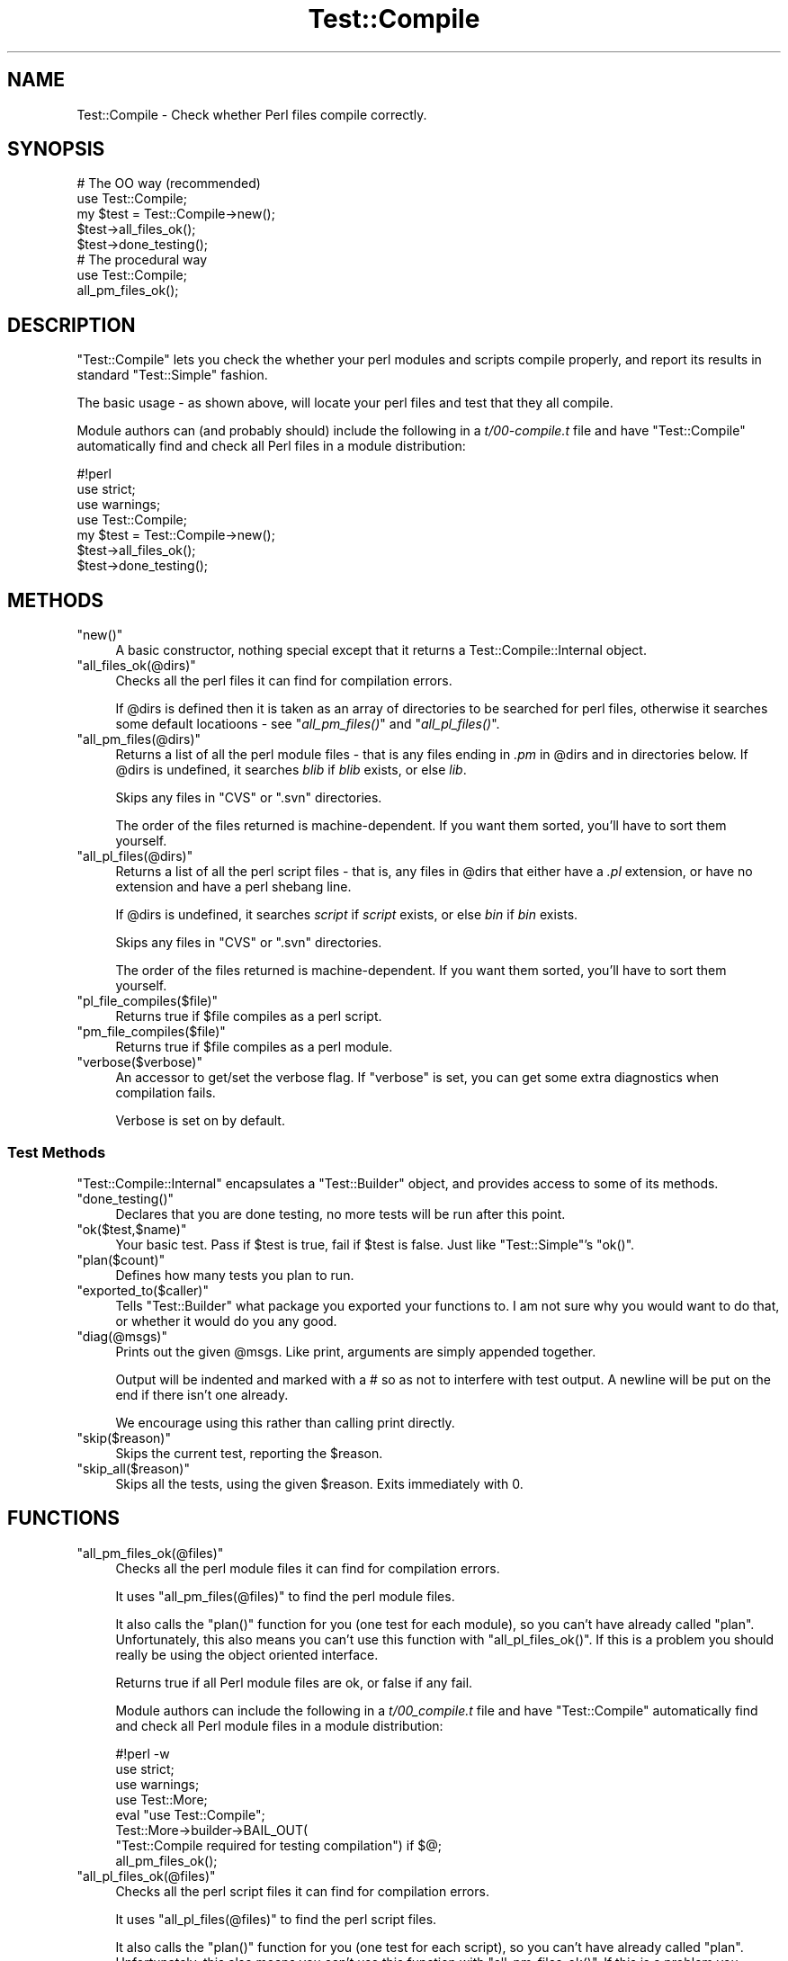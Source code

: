 .\" Automatically generated by Pod::Man 2.23 (Pod::Simple 3.14)
.\"
.\" Standard preamble:
.\" ========================================================================
.de Sp \" Vertical space (when we can't use .PP)
.if t .sp .5v
.if n .sp
..
.de Vb \" Begin verbatim text
.ft CW
.nf
.ne \\$1
..
.de Ve \" End verbatim text
.ft R
.fi
..
.\" Set up some character translations and predefined strings.  \*(-- will
.\" give an unbreakable dash, \*(PI will give pi, \*(L" will give a left
.\" double quote, and \*(R" will give a right double quote.  \*(C+ will
.\" give a nicer C++.  Capital omega is used to do unbreakable dashes and
.\" therefore won't be available.  \*(C` and \*(C' expand to `' in nroff,
.\" nothing in troff, for use with C<>.
.tr \(*W-
.ds C+ C\v'-.1v'\h'-1p'\s-2+\h'-1p'+\s0\v'.1v'\h'-1p'
.ie n \{\
.    ds -- \(*W-
.    ds PI pi
.    if (\n(.H=4u)&(1m=24u) .ds -- \(*W\h'-12u'\(*W\h'-12u'-\" diablo 10 pitch
.    if (\n(.H=4u)&(1m=20u) .ds -- \(*W\h'-12u'\(*W\h'-8u'-\"  diablo 12 pitch
.    ds L" ""
.    ds R" ""
.    ds C` ""
.    ds C' ""
'br\}
.el\{\
.    ds -- \|\(em\|
.    ds PI \(*p
.    ds L" ``
.    ds R" ''
'br\}
.\"
.\" Escape single quotes in literal strings from groff's Unicode transform.
.ie \n(.g .ds Aq \(aq
.el       .ds Aq '
.\"
.\" If the F register is turned on, we'll generate index entries on stderr for
.\" titles (.TH), headers (.SH), subsections (.SS), items (.Ip), and index
.\" entries marked with X<> in POD.  Of course, you'll have to process the
.\" output yourself in some meaningful fashion.
.ie \nF \{\
.    de IX
.    tm Index:\\$1\t\\n%\t"\\$2"
..
.    nr % 0
.    rr F
.\}
.el \{\
.    de IX
..
.\}
.\"
.\" Accent mark definitions (@(#)ms.acc 1.5 88/02/08 SMI; from UCB 4.2).
.\" Fear.  Run.  Save yourself.  No user-serviceable parts.
.    \" fudge factors for nroff and troff
.if n \{\
.    ds #H 0
.    ds #V .8m
.    ds #F .3m
.    ds #[ \f1
.    ds #] \fP
.\}
.if t \{\
.    ds #H ((1u-(\\\\n(.fu%2u))*.13m)
.    ds #V .6m
.    ds #F 0
.    ds #[ \&
.    ds #] \&
.\}
.    \" simple accents for nroff and troff
.if n \{\
.    ds ' \&
.    ds ` \&
.    ds ^ \&
.    ds , \&
.    ds ~ ~
.    ds /
.\}
.if t \{\
.    ds ' \\k:\h'-(\\n(.wu*8/10-\*(#H)'\'\h"|\\n:u"
.    ds ` \\k:\h'-(\\n(.wu*8/10-\*(#H)'\`\h'|\\n:u'
.    ds ^ \\k:\h'-(\\n(.wu*10/11-\*(#H)'^\h'|\\n:u'
.    ds , \\k:\h'-(\\n(.wu*8/10)',\h'|\\n:u'
.    ds ~ \\k:\h'-(\\n(.wu-\*(#H-.1m)'~\h'|\\n:u'
.    ds / \\k:\h'-(\\n(.wu*8/10-\*(#H)'\z\(sl\h'|\\n:u'
.\}
.    \" troff and (daisy-wheel) nroff accents
.ds : \\k:\h'-(\\n(.wu*8/10-\*(#H+.1m+\*(#F)'\v'-\*(#V'\z.\h'.2m+\*(#F'.\h'|\\n:u'\v'\*(#V'
.ds 8 \h'\*(#H'\(*b\h'-\*(#H'
.ds o \\k:\h'-(\\n(.wu+\w'\(de'u-\*(#H)/2u'\v'-.3n'\*(#[\z\(de\v'.3n'\h'|\\n:u'\*(#]
.ds d- \h'\*(#H'\(pd\h'-\w'~'u'\v'-.25m'\f2\(hy\fP\v'.25m'\h'-\*(#H'
.ds D- D\\k:\h'-\w'D'u'\v'-.11m'\z\(hy\v'.11m'\h'|\\n:u'
.ds th \*(#[\v'.3m'\s+1I\s-1\v'-.3m'\h'-(\w'I'u*2/3)'\s-1o\s+1\*(#]
.ds Th \*(#[\s+2I\s-2\h'-\w'I'u*3/5'\v'-.3m'o\v'.3m'\*(#]
.ds ae a\h'-(\w'a'u*4/10)'e
.ds Ae A\h'-(\w'A'u*4/10)'E
.    \" corrections for vroff
.if v .ds ~ \\k:\h'-(\\n(.wu*9/10-\*(#H)'\s-2\u~\d\s+2\h'|\\n:u'
.if v .ds ^ \\k:\h'-(\\n(.wu*10/11-\*(#H)'\v'-.4m'^\v'.4m'\h'|\\n:u'
.    \" for low resolution devices (crt and lpr)
.if \n(.H>23 .if \n(.V>19 \
\{\
.    ds : e
.    ds 8 ss
.    ds o a
.    ds d- d\h'-1'\(ga
.    ds D- D\h'-1'\(hy
.    ds th \o'bp'
.    ds Th \o'LP'
.    ds ae ae
.    ds Ae AE
.\}
.rm #[ #] #H #V #F C
.\" ========================================================================
.\"
.IX Title "Test::Compile 3"
.TH Test::Compile 3 "2015-08-05" "perl v5.12.3" "User Contributed Perl Documentation"
.\" For nroff, turn off justification.  Always turn off hyphenation; it makes
.\" way too many mistakes in technical documents.
.if n .ad l
.nh
.SH "NAME"
Test::Compile \- Check whether Perl files compile correctly.
.SH "SYNOPSIS"
.IX Header "SYNOPSIS"
.Vb 5
\&    # The OO way (recommended)
\&    use Test::Compile;
\&    my $test = Test::Compile\->new();
\&    $test\->all_files_ok();
\&    $test\->done_testing();
\&
\&    # The procedural way
\&    use Test::Compile;
\&    all_pm_files_ok();
.Ve
.SH "DESCRIPTION"
.IX Header "DESCRIPTION"
\&\f(CW\*(C`Test::Compile\*(C'\fR lets you check the whether your perl modules and scripts
compile properly, and report its results in standard \f(CW\*(C`Test::Simple\*(C'\fR fashion.
.PP
The basic usage \- as shown above, will locate your perl files and test that they
all compile.
.PP
Module authors can (and probably should) include the following in a \fIt/00\-compile.t\fR
file and have \f(CW\*(C`Test::Compile\*(C'\fR automatically find and check all Perl files
in a module distribution:
.PP
.Vb 7
\&    #!perl
\&    use strict;
\&    use warnings;
\&    use Test::Compile;
\&    my $test = Test::Compile\->new();
\&    $test\->all_files_ok();
\&    $test\->done_testing();
.Ve
.SH "METHODS"
.IX Header "METHODS"
.ie n .IP """new()""" 4
.el .IP "\f(CWnew()\fR" 4
.IX Item "new()"
A basic constructor, nothing special except that it returns a
Test::Compile::Internal object.
.ie n .IP """all_files_ok(@dirs)""" 4
.el .IP "\f(CWall_files_ok(@dirs)\fR" 4
.IX Item "all_files_ok(@dirs)"
Checks all the perl files it can find for compilation errors.
.Sp
If \f(CW@dirs\fR is defined then it is taken as an array of directories to
be searched for perl files, otherwise it searches some default locatioons
\&\- see \*(L"\fIall_pm_files()\fR\*(R" and \*(L"\fIall_pl_files()\fR\*(R".
.ie n .IP """all_pm_files(@dirs)""" 4
.el .IP "\f(CWall_pm_files(@dirs)\fR" 4
.IX Item "all_pm_files(@dirs)"
Returns a list of all the perl module files \- that is any files ending in \fI.pm\fR
in \f(CW@dirs\fR and in directories below. If \f(CW@dirs\fR is undefined, it
searches \fIblib\fR if \fIblib\fR exists, or else \fIlib\fR.
.Sp
Skips any files in \f(CW\*(C`CVS\*(C'\fR or \f(CW\*(C`.svn\*(C'\fR directories.
.Sp
The order of the files returned is machine-dependent. If you want them
sorted, you'll have to sort them yourself.
.ie n .IP """all_pl_files(@dirs)""" 4
.el .IP "\f(CWall_pl_files(@dirs)\fR" 4
.IX Item "all_pl_files(@dirs)"
Returns a list of all the perl script files \- that is, any files in \f(CW@dirs\fR that
either have a \fI.pl\fR extension, or have no extension and have a perl shebang line.
.Sp
If \f(CW@dirs\fR is undefined, it searches \fIscript\fR if \fIscript\fR exists, or else
\&\fIbin\fR if \fIbin\fR exists.
.Sp
Skips any files in \f(CW\*(C`CVS\*(C'\fR or \f(CW\*(C`.svn\*(C'\fR directories.
.Sp
The order of the files returned is machine-dependent. If you want them
sorted, you'll have to sort them yourself.
.ie n .IP """pl_file_compiles($file)""" 4
.el .IP "\f(CWpl_file_compiles($file)\fR" 4
.IX Item "pl_file_compiles($file)"
Returns true if \f(CW$file\fR compiles as a perl script.
.ie n .IP """pm_file_compiles($file)""" 4
.el .IP "\f(CWpm_file_compiles($file)\fR" 4
.IX Item "pm_file_compiles($file)"
Returns true if \f(CW$file\fR compiles as a perl module.
.ie n .IP """verbose($verbose)""" 4
.el .IP "\f(CWverbose($verbose)\fR" 4
.IX Item "verbose($verbose)"
An accessor to get/set the verbose flag.  If \f(CW\*(C`verbose\*(C'\fR is set, you can get some
extra diagnostics when compilation fails.
.Sp
Verbose is set on by default.
.SS "Test Methods"
.IX Subsection "Test Methods"
\&\f(CW\*(C`Test::Compile::Internal\*(C'\fR encapsulates a \f(CW\*(C`Test::Builder\*(C'\fR object, and provides
access to some of its methods.
.ie n .IP """done_testing()""" 4
.el .IP "\f(CWdone_testing()\fR" 4
.IX Item "done_testing()"
Declares that you are done testing, no more tests will be run after this point.
.ie n .IP """ok($test,$name)""" 4
.el .IP "\f(CWok($test,$name)\fR" 4
.IX Item "ok($test,$name)"
Your basic test. Pass if \f(CW$test\fR is true, fail if \f(CW$test\fR is false. Just
like \f(CW\*(C`Test::Simple\*(C'\fR's \f(CW\*(C`ok()\*(C'\fR.
.ie n .IP """plan($count)""" 4
.el .IP "\f(CWplan($count)\fR" 4
.IX Item "plan($count)"
Defines how many tests you plan to run.
.ie n .IP """exported_to($caller)""" 4
.el .IP "\f(CWexported_to($caller)\fR" 4
.IX Item "exported_to($caller)"
Tells \f(CW\*(C`Test::Builder\*(C'\fR what package you exported your functions to.  I am
not sure why you would want to do that, or whether it would do you any good.
.ie n .IP """diag(@msgs)""" 4
.el .IP "\f(CWdiag(@msgs)\fR" 4
.IX Item "diag(@msgs)"
Prints out the given \f(CW@msgs\fR. Like print, arguments are simply appended
together.
.Sp
Output will be indented and marked with a # so as not to interfere with
test output. A newline will be put on the end if there isn't one already.
.Sp
We encourage using this rather than calling print directly.
.ie n .IP """skip($reason)""" 4
.el .IP "\f(CWskip($reason)\fR" 4
.IX Item "skip($reason)"
Skips the current test, reporting the \f(CW$reason\fR.
.ie n .IP """skip_all($reason)""" 4
.el .IP "\f(CWskip_all($reason)\fR" 4
.IX Item "skip_all($reason)"
Skips all the tests, using the given \f(CW$reason\fR. Exits immediately with 0.
.SH "FUNCTIONS"
.IX Header "FUNCTIONS"
.ie n .IP """all_pm_files_ok(@files)""" 4
.el .IP "\f(CWall_pm_files_ok(@files)\fR" 4
.IX Item "all_pm_files_ok(@files)"
Checks all the perl module files it can find for compilation errors.
.Sp
It uses \f(CW\*(C`all_pm_files(@files)\*(C'\fR to find the perl module files.
.Sp
It also calls the \f(CW\*(C`plan()\*(C'\fR function for you (one test for each module), so
you can't have already called \f(CW\*(C`plan\*(C'\fR. Unfortunately, this also means
you can't use this function with \f(CW\*(C`all_pl_files_ok()\*(C'\fR.  If this is a problem
you should really be using the object oriented interface.
.Sp
Returns true if all Perl module files are ok, or false if any fail.
.Sp
Module authors can include the following in a \fIt/00_compile.t\fR file
and have \f(CW\*(C`Test::Compile\*(C'\fR automatically find and check all Perl module files
in a module distribution:
.Sp
.Vb 8
\&    #!perl \-w
\&    use strict;
\&    use warnings;
\&    use Test::More;
\&    eval "use Test::Compile";
\&    Test::More\->builder\->BAIL_OUT(
\&        "Test::Compile required for testing compilation") if $@;
\&    all_pm_files_ok();
.Ve
.ie n .IP """all_pl_files_ok(@files)""" 4
.el .IP "\f(CWall_pl_files_ok(@files)\fR" 4
.IX Item "all_pl_files_ok(@files)"
Checks all the perl script files it can find for compilation errors.
.Sp
It uses \f(CW\*(C`all_pl_files(@files)\*(C'\fR to find the perl script files.
.Sp
It also calls the \f(CW\*(C`plan()\*(C'\fR function for you (one test for each script), so
you can't have already called \f(CW\*(C`plan\*(C'\fR. Unfortunately, this also means
you can't use this function with \f(CW\*(C`all_pm_files_ok()\*(C'\fR.  If this is a problem
you should really be using the object oriented interface.
.Sp
Returns true if all Perl script files are ok, or false if any fail.
.Sp
Module authors can include the following in a \fIt/00_compile_scripts.t\fR file
and have \f(CW\*(C`Test::Compile\*(C'\fR automatically find and check all Perl script files
in a module distribution:
.Sp
.Vb 8
\&    #!perl \-w
\&    use strict;
\&    use warnings;
\&    use Test::More;
\&    eval "use Test::Compile";
\&    plan skip_all => "Test::Compile required for testing compilation"
\&      if $@;
\&    all_pl_files_ok();
.Ve
.ie n .IP """pm_file_ok($filename,$testname)""" 4
.el .IP "\f(CWpm_file_ok($filename,$testname)\fR" 4
.IX Item "pm_file_ok($filename,$testname)"
\&\f(CW\*(C`pm_file_ok()\*(C'\fR will okay the test if \f(CW$filename\fR compiles as a perl module.
.Sp
The optional second argument \f(CW$testname\fR is the name of the test. If it is
omitted, \f(CW\*(C`pm_file_ok()\*(C'\fR chooses a default test name \f(CW\*(C`Compile test for
$filename\*(C'\fR.
.ie n .IP """pl_file_ok($filename,$testname)""" 4
.el .IP "\f(CWpl_file_ok($filename,$testname)\fR" 4
.IX Item "pl_file_ok($filename,$testname)"
\&\f(CW\*(C`pl_file_ok()\*(C'\fR will okay the test if \f(CW$filename\fR compiles as a perl script. You
need to give the path to the script relative to this distribution's base
directory. So if you put your scripts in a 'top\-level' directory called script
the argument would be \f(CW\*(C`script/filename\*(C'\fR.
.Sp
The optional second argument \f(CW$testname\fR is the name of the test. If it is
omitted, \f(CW\*(C`pl_file_ok()\*(C'\fR chooses a default test name \f(CW\*(C`Compile test for
$filename\*(C'\fR.
.ie n .IP """all_pm_files(@dirs)""" 4
.el .IP "\f(CWall_pm_files(@dirs)\fR" 4
.IX Item "all_pm_files(@dirs)"
Returns a list of all the perl module files \- that is, files ending in \fI.pm\fR
\&\- in \fI\f(CI@dirs\fI\fR and in directories below. If no directories are passed, it
defaults to \fIblib\fR if \fIblib\fR exists, or else \fIlib\fR if not. Skips any files
in \f(CW\*(C`CVS\*(C'\fR or \f(CW\*(C`.svn\*(C'\fR directories.
.Sp
The order of the files returned is machine-dependent. If you want them
sorted, you'll have to sort them yourself.
.ie n .IP """all_pl_files(@dirs)""" 4
.el .IP "\f(CWall_pl_files(@dirs)\fR" 4
.IX Item "all_pl_files(@dirs)"
Returns a list of all the perl script files \- that is, any files in \f(CW@dirs\fR that
either have a \fI.pl\fR extension, or have no extension and have a perl shebang line.
.Sp
If \f(CW@dirs\fR is undefined, it searches \fIscript\fR if \fIscript\fR exists, or else
\&\fIbin\fR if \fIbin\fR exists.
.Sp
Skips any files in \f(CW\*(C`CVS\*(C'\fR or \f(CW\*(C`.svn\*(C'\fR directories.
.Sp
The order of the files returned is machine-dependent. If you want them
sorted, you'll have to sort them yourself.
.SH "AUTHORS"
.IX Header "AUTHORS"
Sagar R. Shah \f(CW\*(C`<srshah@cpan.org>\*(C'\fR,
Marcel Gru\*:nauer, \f(CW\*(C`<marcel@cpan.org>\*(C'\fR,
Evan Giles, \f(CW\*(C`<egiles@cpan.org>\*(C'\fR
.SH "COPYRIGHT AND LICENSE"
.IX Header "COPYRIGHT AND LICENSE"
Copyright 2007\-2014 by the authors.
.PP
This library is free software; you can redistribute it and/or modify
it under the same terms as Perl itself.
.SH "SEE ALSO"
.IX Header "SEE ALSO"
Test::Compile::Internal provides the object oriented interface to (and the
inner workings for) the Test::Compile functionality.
.PP
Test::Strict proveds functions to ensure your perl files comnpile, with
added bonus that it will check you have used strict in all your files.
Test::LoadAllModules just handles modules, not script files, but has more
fine-grained control.
